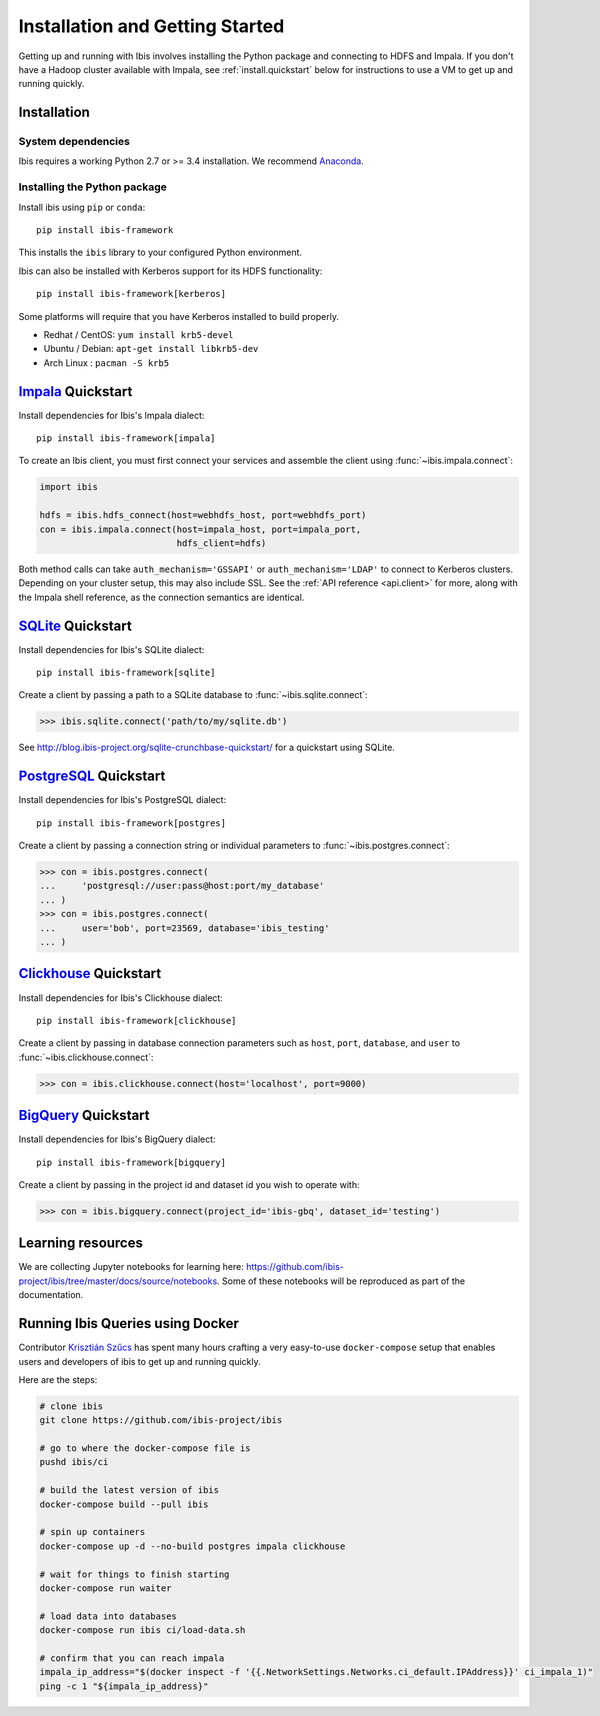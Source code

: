 .. _install:

********************************
Installation and Getting Started
********************************

Getting up and running with Ibis involves installing the Python package and
connecting to HDFS and Impala. If you don't have a Hadoop cluster available
with Impala, see :ref:`install.quickstart` below for instructions to use a VM
to get up and running quickly.

Installation
------------

System dependencies
~~~~~~~~~~~~~~~~~~~

Ibis requires a working Python 2.7 or >= 3.4 installation. We recommend
`Anaconda <http://continuum.io/downloads>`_.

Installing the Python package
~~~~~~~~~~~~~~~~~~~~~~~~~~~~~

Install ibis using ``pip`` or ``conda``:

::

  pip install ibis-framework

This installs the ``ibis`` library to your configured Python environment.

Ibis can also be installed with Kerberos support for its HDFS functionality:

::

  pip install ibis-framework[kerberos]

Some platforms will require that you have Kerberos installed to build properly.

* Redhat / CentOS: ``yum install krb5-devel``
* Ubuntu / Debian: ``apt-get install libkrb5-dev``
* Arch Linux     : ``pacman -S krb5``

.. _install.impala:

`Impala <https://impala.apache.org/>`_ Quickstart
-------------------------------------------------

Install dependencies for Ibis's Impala dialect:

::

  pip install ibis-framework[impala]

To create an Ibis client, you must first connect your services and assemble the
client using :func:`~ibis.impala.connect`:

.. code-block:: python

   import ibis

   hdfs = ibis.hdfs_connect(host=webhdfs_host, port=webhdfs_port)
   con = ibis.impala.connect(host=impala_host, port=impala_port,
                             hdfs_client=hdfs)

Both method calls can take ``auth_mechanism='GSSAPI'`` or
``auth_mechanism='LDAP'`` to connect to Kerberos clusters.  Depending on your
cluster setup, this may also include SSL. See the :ref:`API reference
<api.client>` for more, along with the Impala shell reference, as the
connection semantics are identical.

.. _install.sqlite:

`SQLite <https://www.sqlite.org/>`_ Quickstart
----------------------------------------------

Install dependencies for Ibis's SQLite dialect:

::

  pip install ibis-framework[sqlite]

Create a client by passing a path to a SQLite database to
:func:`~ibis.sqlite.connect`:

.. code-block:: python

   >>> ibis.sqlite.connect('path/to/my/sqlite.db')

See http://blog.ibis-project.org/sqlite-crunchbase-quickstart/ for a quickstart
using SQLite.

.. _install.postgres:

`PostgreSQL <https://www.postgresql.org/>`_ Quickstart
------------------------------------------------------

Install dependencies for Ibis's PostgreSQL dialect:

::

  pip install ibis-framework[postgres]

Create a client by passing a connection string or individual parameters to
:func:`~ibis.postgres.connect`:

.. code-block:: python

   >>> con = ibis.postgres.connect(
   ...     'postgresql://user:pass@host:port/my_database'
   ... )
   >>> con = ibis.postgres.connect(
   ...     user='bob', port=23569, database='ibis_testing'
   ... )

.. _install.bigquery:

`Clickhouse <https://clickhouse.yandex/>`_ Quickstart
-----------------------------------------------------

Install dependencies for Ibis's Clickhouse dialect:

::

  pip install ibis-framework[clickhouse]

Create a client by passing in database connection parameters such as ``host``,
``port``, ``database``, and ``user`` to :func:`~ibis.clickhouse.connect`:


.. code-block:: python

   >>> con = ibis.clickhouse.connect(host='localhost', port=9000)

`BigQuery <https://cloud.google.com/bigquery/>`_ Quickstart
-----------------------------------------------------------

Install dependencies for Ibis's BigQuery dialect:

::

  pip install ibis-framework[bigquery]

Create a client by passing in the project id and dataset id you wish to operate
with:


.. code-block:: python

   >>> con = ibis.bigquery.connect(project_id='ibis-gbq', dataset_id='testing')

Learning resources
------------------

We are collecting Jupyter notebooks for learning here:
https://github.com/ibis-project/ibis/tree/master/docs/source/notebooks. Some of
these notebooks will be reproduced as part of the documentation.

.. _install.quickstart:


Running Ibis Queries using Docker
---------------------------------

Contributor `Krisztián Szűcs <https://github.com/kszucs>`_ has spent many hours
crafting a very easy-to-use ``docker-compose`` setup that enables users and
developers of ibis to get up and running quickly.

Here are the steps:


.. code-block:: sh

   # clone ibis
   git clone https://github.com/ibis-project/ibis

   # go to where the docker-compose file is
   pushd ibis/ci

   # build the latest version of ibis
   docker-compose build --pull ibis

   # spin up containers
   docker-compose up -d --no-build postgres impala clickhouse

   # wait for things to finish starting
   docker-compose run waiter

   # load data into databases
   docker-compose run ibis ci/load-data.sh

   # confirm that you can reach impala
   impala_ip_address="$(docker inspect -f '{{.NetworkSettings.Networks.ci_default.IPAddress}}' ci_impala_1)"
   ping -c 1 "${impala_ip_address}"
